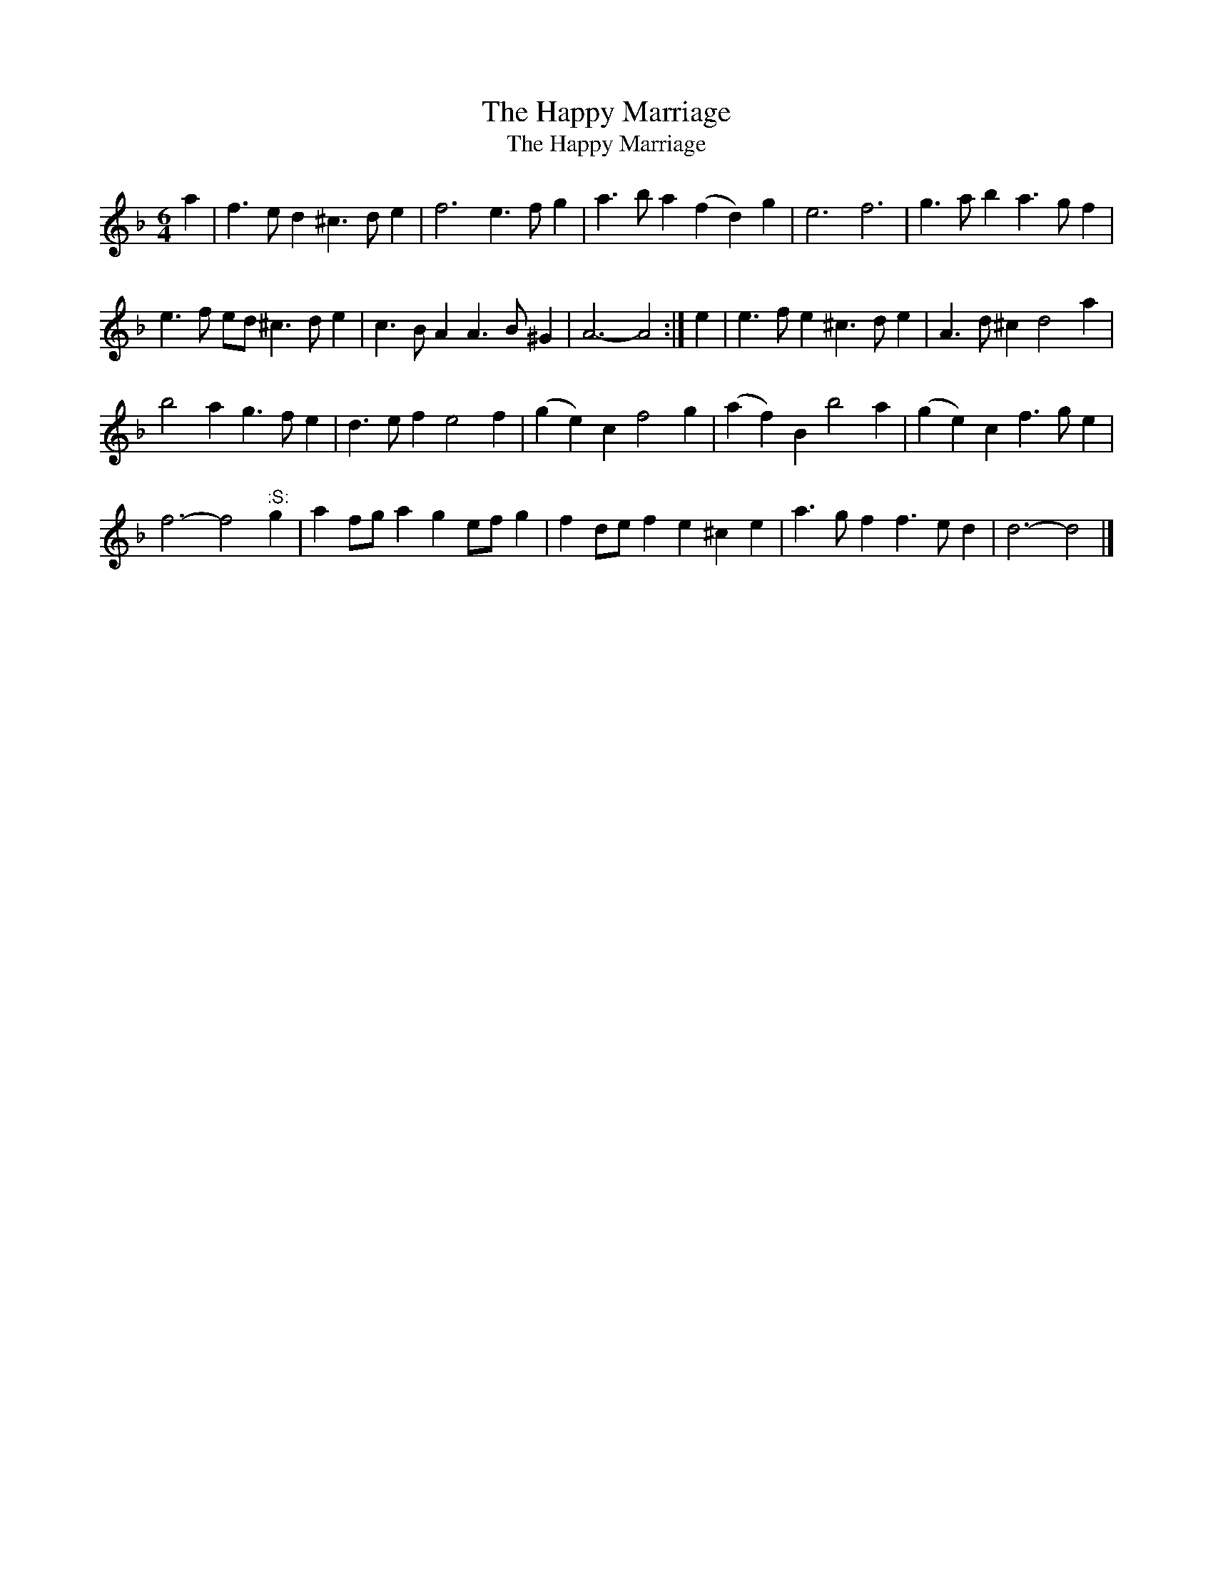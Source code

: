 X:1
T:The Happy Marriage
T:The Happy Marriage
L:1/8
M:6/4
K:Dmin
V:1 treble 
V:1
 a2 | f3 e d2 ^c3 d e2 | f6 e3 f g2 | a3 b a2 (f2 d2) g2 | e6 f6 | g3 a b2 a3 g f2 | %6
 e3 f ed ^c3 d e2 | c3 B A2 A3 B ^G2 | A6- A4 :| e2 | e3 f e2 ^c3 d e2 | A3 d ^c2 d4 a2 | %12
 b4 a2 g3 f e2 | d3 e f2 e4 f2 | (g2 e2) c2 f4 g2 | (a2 f2) B2 b4 a2 | (g2 e2) c2 f3 g e2 | %17
 f6- f4"^:S:" g2 | a2 fg a2 g2 ef g2 | f2 de f2 e2 ^c2 e2 | a3 g f2 f3 e d2 | d6- d4 |] %22

